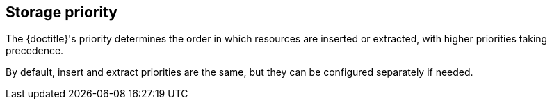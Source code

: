 == Storage priority

The {doctitle}'s priority determines the order in which resources are inserted or extracted, with higher priorities taking precedence.

By default, insert and extract priorities are the same, but they can be configured separately if needed.
